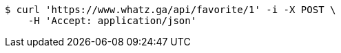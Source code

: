 [source,bash]
----
$ curl 'https://www.whatz.ga/api/favorite/1' -i -X POST \
    -H 'Accept: application/json'
----